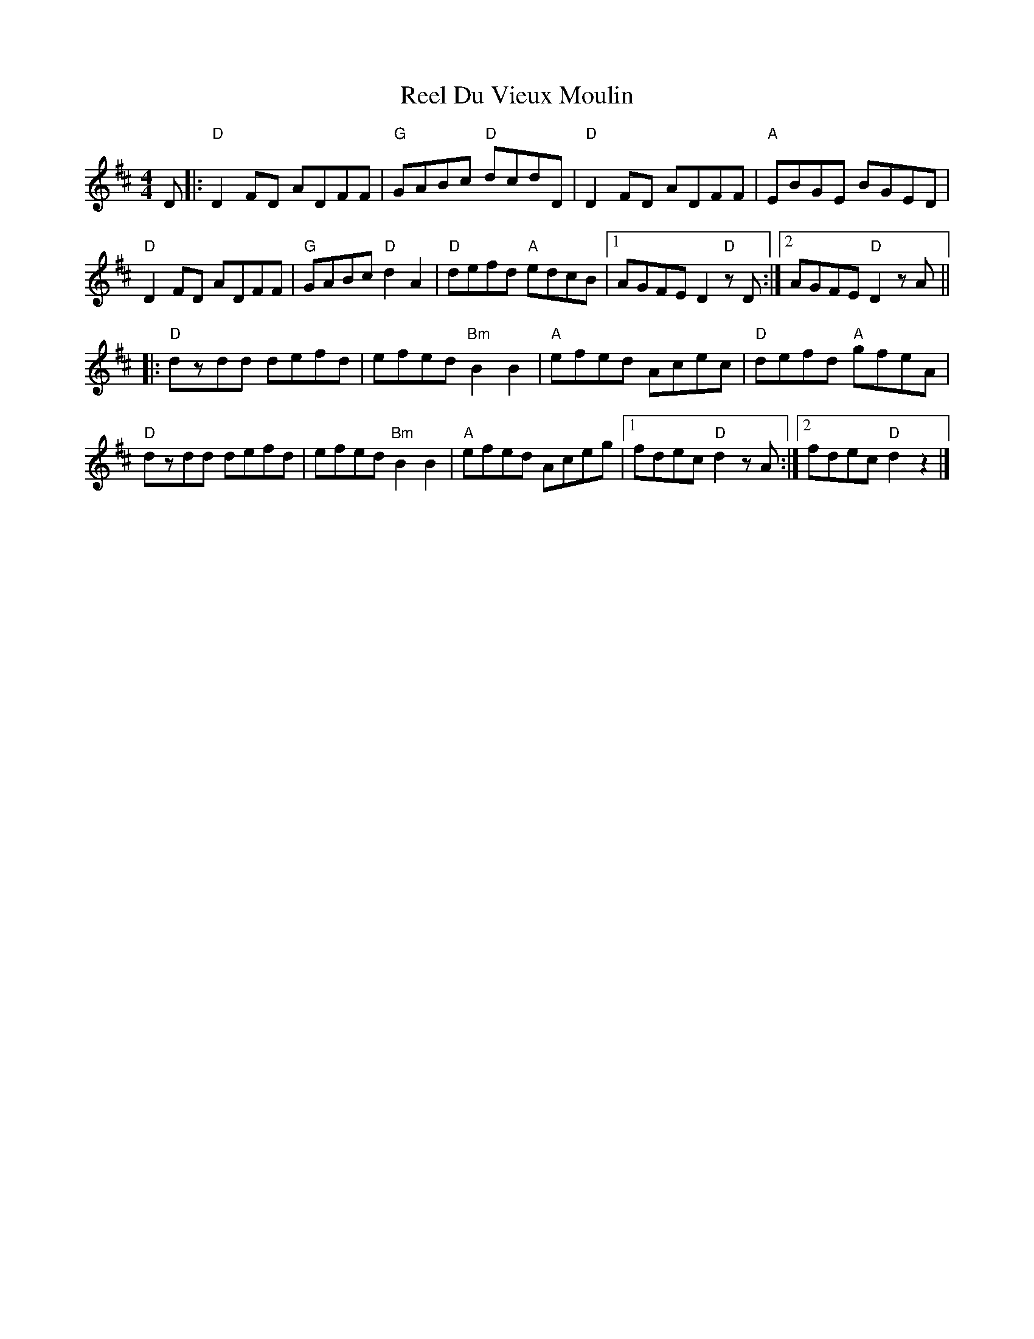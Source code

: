 X: 1
T: Reel Du Vieux Moulin
Z: québécois
S: https://thesession.org/tunes/8327#setting8327
R: reel
M: 4/4
L: 1/8
K: Dmaj
D |: "D"D2 FD ADFF | "G"GABc "D"dcdD | "D"D2 FD ADFF | "A"EBGE BGED |
"D"D2 FD ADFF | "G"GABc "D"d2 A2 | "D"defd "A"edcB |1 AGFE D2 "D"zD :|2 AGFE "D"D2 zA ||
|: "D"dzdd defd | efed "Bm"B2 B2 | "A"efed Acec | "D" defd "A"gfeA |
"D"dzdd defd | efed "Bm"B2 B2 | "A"efed Aceg |1 fdec "D"d2 zA :|2 fdec "D"d2 z2 |]
